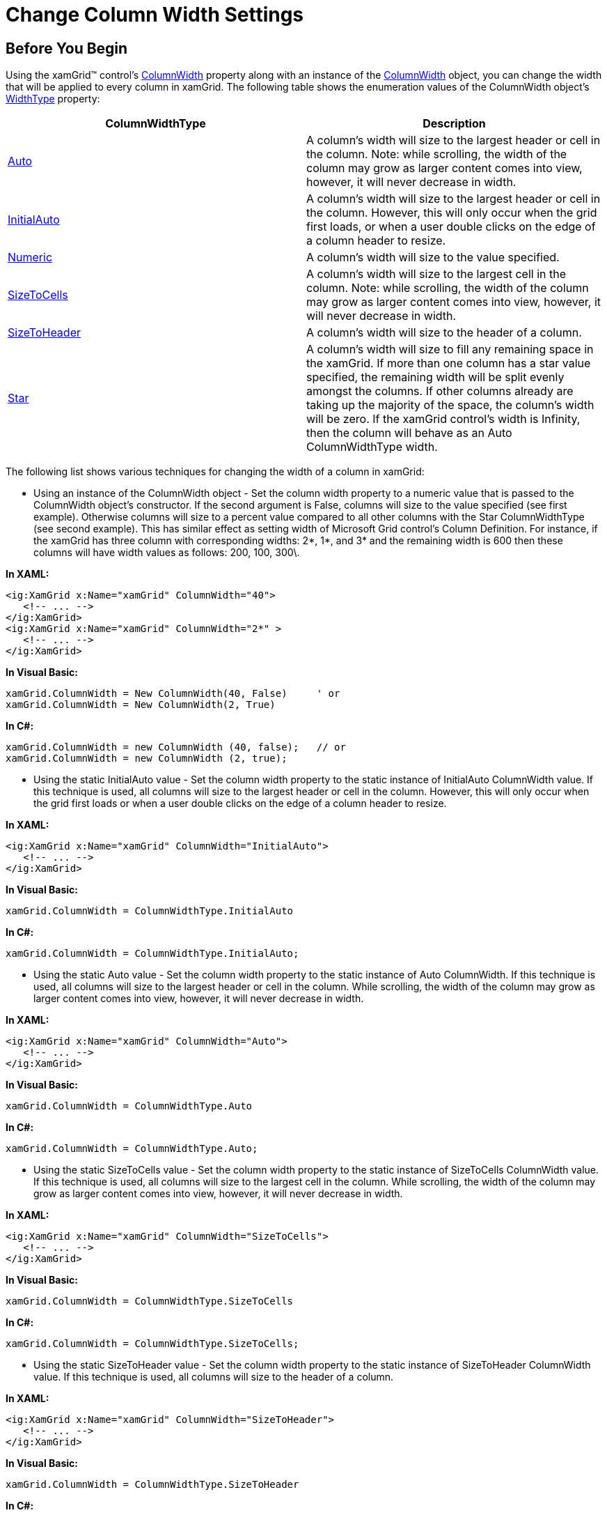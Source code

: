﻿////

|metadata|
{
    "name": "xamgrid-change-column-width-settings",
    "controlName": ["xamGrid"],
    "tags": ["Editing","Grids","How Do I","Layouts","Styling"],
    "guid": "{B8C11958-DE93-41FA-81A3-17A723BEAA62}",  
    "buildFlags": [],
    "createdOn": "2016-05-25T18:21:56.1232102Z"
}
|metadata|
////

= Change Column Width Settings

== Before You Begin

Using the xamGrid™ control's link:{ApiPlatform}controls.grids.xamgrid{ApiVersion}~infragistics.controls.grids.columnwidth.html[ColumnWidth] property along with an instance of the link:{ApiPlatform}controls.grids.xamgrid{ApiVersion}~infragistics.controls.grids.columnwidth.html[ColumnWidth] object, you can change the width that will be applied to every column in xamGrid. The following table shows the enumeration values of the ColumnWidth object's link:{ApiPlatform}controls.grids.xamgrid{ApiVersion}~infragistics.controls.grids.columnwidth~widthtype.html[WidthType] property:

[options="header", cols="a,a"]
|====
|ColumnWidthType|Description

| link:{ApiPlatform}controls.grids.xamgrid{ApiVersion}~infragistics.controls.grids.columnwidthtype.html[Auto]
|A column's width will size to the largest header or cell in the column. Note: while scrolling, the width of the column may grow as larger content comes into view, however, it will never decrease in width.

| link:{ApiPlatform}controls.grids.xamgrid{ApiVersion}~infragistics.controls.grids.columnwidthtype.html[InitialAuto]
|A column's width will size to the largest header or cell in the column. However, this will only occur when the grid first loads, or when a user double clicks on the edge of a column header to resize.

| link:{ApiPlatform}controls.grids.xamgrid{ApiVersion}~infragistics.controls.grids.columnwidthtype.html[Numeric]
|A column's width will size to the value specified.

| link:{ApiPlatform}controls.grids.xamgrid{ApiVersion}~infragistics.controls.grids.columnwidthtype.html[SizeToCells]
|A column's width will size to the largest cell in the column. Note: while scrolling, the width of the column may grow as larger content comes into view, however, it will never decrease in width.

| link:{ApiPlatform}controls.grids.xamgrid{ApiVersion}~infragistics.controls.grids.columnwidthtype.html[SizeToHeader]
|A column's width will size to the header of a column.

| link:{ApiPlatform}controls.grids.xamgrid{ApiVersion}~infragistics.controls.grids.columnwidthtype.html[Star]
|A column's width will size to fill any remaining space in the xamGrid. If more than one column has a star value specified, the remaining width will be split evenly amongst the columns. If other columns already are taking up the majority of the space, the column's width will be zero. If the xamGrid control's width is Infinity, then the column will behave as an Auto ColumnWidthType width.

|====

The following list shows various techniques for changing the width of a column in xamGrid:

* Using an instance of the ColumnWidth object - Set the column width property to a numeric value that is passed to the ColumnWidth object's constructor. If the second argument is False, columns will size to the value specified (see first example). Otherwise columns will size to a percent value compared to all other columns with the Star ColumnWidthType (see second example). This has similar effect as setting width of Microsoft Grid control's Column Definition. For instance, if the xamGrid has three column with corresponding widths: 2$$*$$, 1$$*$$, and 3$$* $$ and the remaining width is 600 then these columns will have width values as follows: 200, 100, 300\.

*In XAML:*

----
<ig:XamGrid x:Name="xamGrid" ColumnWidth="40">
   <!-- ... -->
</ig:XamGrid>       
<ig:XamGrid x:Name="xamGrid" ColumnWidth="2*" > 
   <!-- ... -->
</ig:XamGrid>
----

*In Visual Basic:*

----
xamGrid.ColumnWidth = New ColumnWidth(40, False)     ' or 
xamGrid.ColumnWidth = New ColumnWidth(2, True)
----

*In C#:*

----
xamGrid.ColumnWidth = new ColumnWidth (40, false);   // or 
xamGrid.ColumnWidth = new ColumnWidth (2, true);
----

* Using the static InitialAuto value - Set the column width property to the static instance of InitialAuto ColumnWidth value. If this technique is used, all columns will size to the largest header or cell in the column. However, this will only occur when the grid first loads or when a user double clicks on the edge of a column header to resize.

*In XAML:*

----
<ig:XamGrid x:Name="xamGrid" ColumnWidth="InitialAuto">
   <!-- ... -->
</ig:XamGrid>
----

*In Visual Basic:*

----
xamGrid.ColumnWidth = ColumnWidthType.InitialAuto
----

*In C#:*

----
xamGrid.ColumnWidth = ColumnWidthType.InitialAuto;
----

* Using the static Auto value - Set the column width property to the static instance of Auto ColumnWidth. If this technique is used, all columns will size to the largest header or cell in the column. While scrolling, the width of the column may grow as larger content comes into view, however, it will never decrease in width.

*In XAML:*

----
<ig:XamGrid x:Name="xamGrid" ColumnWidth="Auto">
   <!-- ... -->
</ig:XamGrid>
----

*In Visual Basic:*

----
xamGrid.ColumnWidth = ColumnWidthType.Auto
----

*In C#:*

----
xamGrid.ColumnWidth = ColumnWidthType.Auto;
----

* Using the static SizeToCells value - Set the column width property to the static instance of SizeToCells ColumnWidth value. If this technique is used, all columns will size to the largest cell in the column. While scrolling, the width of the column may grow as larger content comes into view, however, it will never decrease in width.

*In XAML:*

----
<ig:XamGrid x:Name="xamGrid" ColumnWidth="SizeToCells">
   <!-- ... -->
</ig:XamGrid>
----

*In Visual Basic:*

----
xamGrid.ColumnWidth = ColumnWidthType.SizeToCells
----

*In C#:*

----
xamGrid.ColumnWidth = ColumnWidthType.SizeToCells;
----

* Using the static SizeToHeader value - Set the column width property to the static instance of SizeToHeader ColumnWidth value. If this technique is used, all columns will size to the header of a column.

*In XAML:*

----
<ig:XamGrid x:Name="xamGrid" ColumnWidth="SizeToHeader">
   <!-- ... -->
</ig:XamGrid>
----

*In Visual Basic:*

----
xamGrid.ColumnWidth = ColumnWidthType.SizeToHeader
----

*In C#:*

----
xamGrid.ColumnWidth = ColumnWidthType. SizeToHeader;
----

* Using the static Star value - Set the column width property to the static instance of Star ColumnWidth which is equlvalant to passing values of 1 and True to ColumnWidth constructor. If this technique is used, all columns will size to fill any remaining space in the xamGrid. If more than one column has a star value specified, the remaining width will be split evenly amongst the columns. If other columns already are taking up the majority of the space, the column's width will be zero. If the xamGrid control's width is Infinity, then the column will act as an Auto ColumnWidthType width.

*In XAML:*

----
<ig:XamGrid x:Name="xamGrid" ColumnWidth="Star" >
</ig:XamGrid>
   <!-- same as: -->
<ig:XamGrid x:Name="xamGrid" ColumnWidth="1*" >
</ig:XamGrid>
----

*In Visual Basic:*

----
xamGrid.ColumnWidth = ColumnWidthType.Star         ' same as:
xamGrid.ColumnWidth = New ColumnWidth(1, True)
----

*In C#:*

----
xamGrid.ColumnWidth = ColumnWidthType.Star;        // same as:
xamGrid.ColumnWidth = new ColumnWidth (1, true);
----

== What You Will Accomplish

You will create user control that will change the width of every column in xamGrid at runtime.

image::images/xamGrid_Change_Column_Width_Settings_01.png[]

== Follow These Steps

The following code will show you how to change the xamGrid control's column width at runtime using the ColumnWidth object.

[start=1]
. In the Solution Explorer, add the following references to the {PlatformName} Application project

{ApiPlatform}{DllVersion}dll

{ApiPlatform}Controls.Grids.XamGrid.{DllVersion}dll
[start=2]
. In the MainPage.xaml file, add the following namespace declarations

.Note:
[NOTE]
====
The [DATA_MODEL_NAMESPACE] string must be replaced with the name of your project.
====

ifdef::wpf[]

*In XAML:*

----
xmlns:ig="http://schemas.infragistics.com/xaml"
xmlns:local="clr-namespace:[DATA_MODEL_NAMESPACE]"
----

endif::wpf[]

*In Visual Basic:*

----
Imports Infragistics.Controls.Grids
----

*In C#:*

----
using Infragistics.Controls.Grids;
----

[start=3]
. Add the following tags to user control’s resource directory

.Note:
[NOTE]
====
The following code is using data binding to custom data which is covered more in detail in Data Binding topic.
====

*In XAML:*

----
<UserControl.Resources>
   <local:DataUtil x:Key="categoryData" />
</UserControl.Resources>
----

[start=4]
. Add a StackPanel control that will be used as a container for the column width settings control and the xamGrid control.

*In XAML:*

----
<StackPanel Name="spMainPanel" Orientation="Vertical" >
     <!--TODO: Add Combobox control to change ColumnWidth settings -->
     <!--TODO: Add xamGrid control -->
</StackPanel>
----

*In Visual Basic:*

----
Dim spMainPanel As StackPanel = New StackPanel With {.Orientation = Orientation.Vertical }
' TODO: Add Combobox control to change ColumnWidth Settings  
' TODO: Add xamGrid control  
Me.LayoutRoot.Children.Add(spMainPanel)
----

*In C#:*

----
StackPanel spMainPanel = new StackPanel()
{ 
     Orientation = Orientation.Vertical;
};
// TODO: Add Combobox control to change ColumnWidth Settings  
// TODO: Add xamGrid control  
this.LayoutRoot.Children.Add(spMainPanel);
----

[start=5]
. Add a ComboBox control with the following attributes. This ComboBox will be used to change the ColumnWidth settings

*In XAML:*

----
<Border Background="Maroon" >
   <ComboBox x:Name="cmbSelection" 
             HorizontalAlignment="Stretch" 
             SelectionChanged="cmbSelection_SelectionChanged">
   </ComboBox>                  
</Border>
----

*In Visual Basic:*

----
' declare controls to change ColumnWidth
Private cmbSelection As ComboBox
'...
cmbSelection = New ComboBox()
AddHandler cmbSelection.SelectionChanged, AddressOf cmbSelection_SelectionChanged
Dim brdSelection As Border = New Border()
brdSelection.Background = New SolidColorBrush(Colors.Red)
brdSelection.Child = cmbSelection
spMainPanel.Children.Add(brdSelection)
----

*In C#:*

----
// declare control to change ColumnWidth type
private ComboBox cmbSelection;
//...
cmbSelection = new ComboBox();
cmbSelection.SelectionChanged += cmbSelection_SelectionChanged;
Border brdSelection = new Border();
brdSelection.Background = new SolidColorBrush(Colors.Red);
brdSelection.Child = cmbSelection;
// add brd Border to spMainPanel StackPanel
spMainPanel.Children.Add(brdSelection);
----

[start=6]
. Add the xamGrid control.

*In XAML:*

----
<ig:XamGrid x:Name="xamGrid"
    ItemsSource="{Binding Source={StaticResource categoryData}, Path=CategoriesAndProducts}"  Loaded="XamGrid_OnLoaded" >    
</ig:XamGrid>
----

*In Visual Basic:*

----
' declare xamGrid control 
Private xamGrid As XamGrid
'...
'init xamGrid control
xamGrid = New XamGrid()
' NOTE: this control is using custom data binding to xamGrid control's ItemsSource, 
' please refer to the Data Binding section for more information
xamGrid.ItemsSource = DataUtil.CategoriesAndProducts
' add xamGrid xamGrid to spMainPanel StackPanel
spMainPanel.Children.Add(xamGrid)
AddHandler xamGrid.Loaded, AddressOf xamGrid_Loaded
----

*In C#:*

----
// declare xamGrid control 
private XamGrid xamGrid;
//...
// init xamGrid control
xamGrid = new XamGrid();
// NOTE: this control is using custom data binding to xamGrid control's ItemsSource, 
// please refer to the Data Binding section for more information
xamGrid.ItemsSource = DataUtil.CategoriesAndProducts;
// add xamGrid xamGrid to spMainPanel StackPanel
spMainPanel.Children.Add(xamGrid);
xamGrid.Loaded += xamGrid_Loaded;
----

[start=7]
. Add the following method to load the ColumnWidth types into the ComboBox control.

*In Visual Basic:*

[source,vb]
----
Private Sub xamGrid_Loaded(sender As Object, e As RoutedEventArgs)
      cmbSelection.ItemsSource = [Enum].GetValues(GetType(ColumnWidthType))
      cmbSelection.SelectedIndex = 1
End Sub
----

*In C#:*

[source,csharp]
----
private void xamGrid_Loaded(object sender, RoutedEventArgs e)
{
    cmbSelection.ItemsSource = Enum.GetValues(typeof(ColumnWidthType));
    cmbSelection.SelectedIndex = 1;
}
----

[start=8]
. Implement the event handler for the ComboBox control's SelectionChanged event

*In Visual Basic:*

[source,vb]
----
Private Sub cmbSelection_SelectionChanged(sender As Object, e As SelectionChangedEventArgs)
      If cmbSelection IsNot Nothing Then
            Dim selectedItem = DirectCast(e.AddedItems(0), ColumnWidthType)
            If selectedItem = ColumnWidthType.Numeric Then
                  xamGrid.ColumnWidth = New ColumnWidth(80, False)
            ElseIf selectedItem = ColumnWidthType.Auto Then
                  xamGrid.ColumnWidth = ColumnWidth.Auto
            ElseIf selectedItem = ColumnWidthType.InitialAuto Then
                  xamGrid.ColumnWidth = ColumnWidth.InitialAuto
            ElseIf selectedItem = ColumnWidthType.SizeToCells Then
                  xamGrid.ColumnWidth = ColumnWidth.SizeToCells
            ElseIf selectedItem = ColumnWidthType.SizeToHeader Then
                  xamGrid.ColumnWidth = ColumnWidth.SizeToHeader
            ElseIf selectedItem = ColumnWidthType.Star Then
                  xamGrid.ColumnWidth = ColumnWidth.Star
            End If
      End If
End Sub
----

*In C#:*

[source,csharp]
----
private void cmbSelection_SelectionChanged(object sender, SelectionChangedEventArgs e)
{
    if (cmbSelection != null)
    {
        var selectedItem = (ColumnWidthType)e.AddedItems[0];
        if (selectedItem == ColumnWidthType.Numeric)
            xamGrid.ColumnWidth = new ColumnWidth(80, false);
        else if (selectedItem == ColumnWidthType.Auto)
            xamGrid.ColumnWidth = ColumnWidth.Auto;
        else if (selectedItem == ColumnWidthType.InitialAuto)
            xamGrid.ColumnWidth = ColumnWidth.InitialAuto;
        else if (selectedItem == ColumnWidthType.SizeToCells)
            xamGrid.ColumnWidth = ColumnWidth.SizeToCells;
        else if (selectedItem == ColumnWidthType.SizeToHeader)
            xamGrid.ColumnWidth = ColumnWidth.SizeToHeader;
        else if (selectedItem == ColumnWidthType.Star)
            xamGrid.ColumnWidth = ColumnWidth.Star;
    }
}
----

[start=9]
. Run the application. The user control will display a xamGrid with custom data loaded and ComboBox control that you can use to change column width settings in the xamGrid control. The following image shows what the user control will look like.

ifdef::sl,wpf[]
image::images/xamGrid_Change_Column_Width_Settings_02.png[]
endif::sl,wpf[]

ifdef::win-rt[]
image::images/RT_xamGrid_Change_Column_Width_Settings_02.png[]
endif::win-rt[]